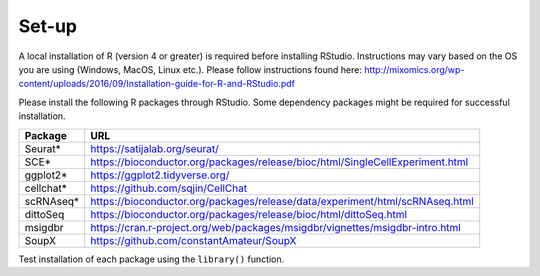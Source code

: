 Set-up
======

A local installation of R (version 4 or greater) is required before installing RStudio. Instructions may vary based on the OS you are using (Windows, MacOS, Linux etc.). Please follow instructions found here:
http://mixomics.org/wp-content/uploads/2016/09/Installation-guide-for-R-and-RStudio.pdf

Please install the following R packages through RStudio. Some dependency packages might be required for successful installation.

==========  =====
Package     URL      
==========  =====  
Seurat*     https://satijalab.org/seurat/
SCE*	      https://bioconductor.org/packages/release/bioc/html/SingleCellExperiment.html
ggplot2*    https://ggplot2.tidyverse.org/
cellchat*   https://github.com/sqjin/CellChat
scRNAseq*   https://bioconductor.org/packages/release/data/experiment/html/scRNAseq.html
dittoSeq    https://bioconductor.org/packages/release/bioc/html/dittoSeq.html
msigdbr     https://cran.r-project.org/web/packages/msigdbr/vignettes/msigdbr-intro.html
SoupX       https://github.com/constantAmateur/SoupX
==========  =====  
Test installation of each package using the ``library()`` function.


